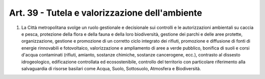 Art. 39 - Tutela e valorizzazione dell'ambiente
-----------------------------------------------
 
1. La Città metropolitana svolge un ruolo gestionale e decisionale sui controlli e le autorizzazioni ambientali su caccia e pesca, protezione della flora e della fauna e della loro biodiversità, gestione dei parchi e delle aree protette, organizzazione, gestione e promozione di un corretto ciclo integrato dei rifiuti, promozione e diffusione di fonti di energie rinnovabili e fotovoltaico, valorizzazione e ampliamento di aree a verde pubblico, bonifica di suoli e corsi d'acqua contaminati (rifiuti, amianto, sostanze chimiche, sostanze cancerogene, ecc.), contrasto al dissesto idrogeologico, edificazione controllata ed ecosostenibile, controllo del territorio con particolare riferimento alla salvaguardia di risorse basilari come Acqua, Suolo, Sottosuolo, Atmosfera e Biodiversità.